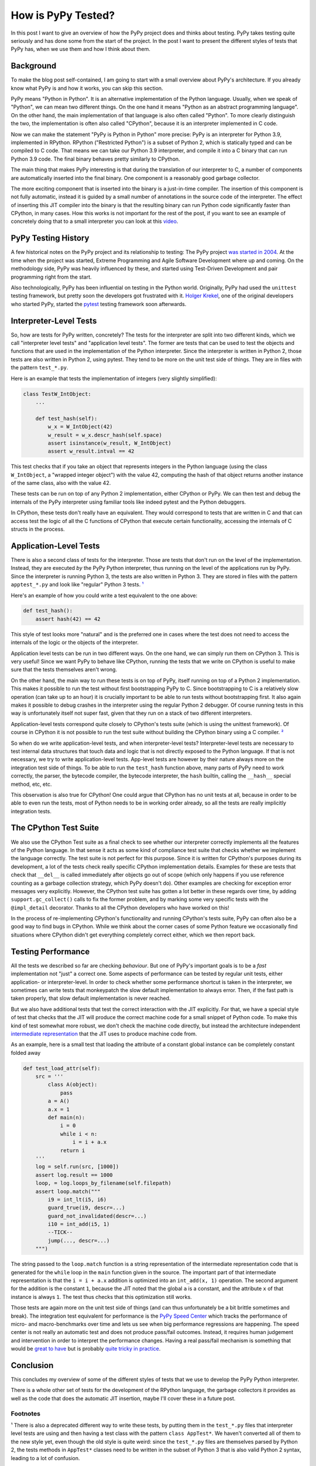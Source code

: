 .. title: How is PyPy Tested?
.. slug: how-is-pypy-tested
.. date: 2022-03-02 12:00:00 UTC
.. tags:
.. category: 
.. link: 
.. description: 
.. type: rest
.. author: Carl Friedrich Bolz-Tereick

===================
How is PyPy Tested?
===================

In this post I want to give an overview of how the PyPy project does and thinks
about testing. PyPy takes testing quite seriously and has done some from the
start of the project. In the post I want to present the different styles of
tests that PyPy has, when we use them and how I think about them.


Background
============

To make the blog post self-contained, I am going to start with a small overview
about PyPy's architecture. If you already know what PyPy is and how it works,
you can skip this section.

PyPy means "Python in Python". It is an alternative implementation of the Python
language. Usually, when we speak of "Python", we can mean two different things.
On the one hand it means "Python as an abstract programming language". On the
other hand, the main implementation of that language is also often called
"Python". To more clearly distinguish the two, the implementation is often also
called "CPython", because it is an interpreter implemented in C code.

Now we can make the statement "PyPy is Python in Python" more precise: PyPy is
an interpreter for Python 3.9, implemented in RPython. RPython ("Restricted
Python") is a subset of Python 2, which is statically typed and can be compiled
to C code. That means we can take our Python 3.9 interpreter, and compile it
into a C binary that can run Python 3.9 code. The final binary behaves pretty
similarly to CPython.

The main thing that makes PyPy interesting is that during the translation of our
interpreter to C, a number of components are automatically inserted into the
final binary. One component is a reasonably good garbage collector. 

The more exciting component that is inserted into the binary is a just-in-time
compiler. The insertion of this component is not fully automatic, instead it is
guided by a small number of annotations in the source code of the interpreter.
The effect of inserting this JIT compiler into the binary is that the resulting
binary can run Python code significantly faster than CPython, in many cases.
How this works is not important for the rest of the post, if you want to see an
example of concretely doing that to a small interpreter you can look at this
video_.

.. _video: https://www.youtube.com/watch?v=fZj3uljJl_k


PyPy Testing History
=====================

A few historical notes on the PyPy project and its relationship to testing: The
PyPy project `was started in 2004`_. At the time when the project was started,
Extreme Programming and Agile Software Development where up and coming. On the
methodology side, PyPy was heavily influenced by these, and started using
Test-Driven Development and pair programming right from the start.

.. _`was started in 2004`: https://www.pypy.org/posts/2018/09/the-first-15-years-of-pypy-3412615975376972020.html

Also technologically, PyPy has been influential on testing in the Python world.
Originally, PyPy had used the ``unittest`` testing framework, but pretty soon
the developers got frustrated with it. `Holger Krekel`_, one of the original
developers who started PyPy, started the pytest_ testing framework soon
afterwards.

.. _`Holger Krekel`: https://holgerkrekel.net/
.. _`pytest`: https://pytest.org/


Interpreter-Level Tests
=========================

So, how are tests for PyPy written, concretely? The tests for the interpreter
are split into two different kinds, which we call "interpreter level tests" and
"application level tests". The former are tests that can be used to test the
objects and functions that are used in the implementation of the Python
interpreter. Since the interpreter is written in Python 2, those tests are also
written in Python 2, using pytest. They tend to be more on the unit test side of
things. They are in files with the pattern ``test_*.py``.

Here is an example that tests the implementation of integers (very slightly
simplified):

.. code:: python

    class TestW_IntObject:
        ...

        def test_hash(self):
            w_x = W_IntObject(42)
            w_result = w_x.descr_hash(self.space)
            assert isinstance(w_result, W_IntObject)
            assert w_result.intval == 42


This test checks that if you take an object that represents integers in the
Python language (using the class ``W_IntObject``, a "wrapped integer object")
with the value 42, computing the hash of that object returns another instance of
the same class, also with the value 42.

These tests can be run on top of any Python 2 implementation, either CPython or
PyPy. We can then test and debug the internals of the PyPy interpreter using
familiar tools like indeed pytest and the Python debuggers.

In CPython, these tests don't really have an equivalent. They would correspond
to tests that are written in C and that can access test the logic of all the C
functions of CPython that execute certain functionality, accessing the internals
of C structs in the process.


Application-Level Tests
=========================

There is also a second class of tests for the interpreter. Those are tests that
don't run on the level of the implementation. Instead, they are executed *by*
the PyPy Python interpreter, thus running on the level of the applications run
by PyPy. Since the interpreter is running Python 3, the tests are also written
in Python 3. They are stored in files with the pattern ``apptest_*.py`` and
look like "regular" Python 3 tests. `¹`_

Here's an example of how you could write a test equivalent to the one above:

.. code:: python

    def test_hash():
        assert hash(42) == 42

This style of test looks more "natural" and is the preferred one in cases where
the test does not need to access the internals of the logic or the objects of
the interpreter.

Application level tests can be run in two different ways. On the one hand, we
can simply run them on CPython 3. This is very useful! Since we want PyPy to
behave like CPython, running the tests that we write on CPython is useful to
make sure that the tests themselves aren't wrong.

On the other hand, the main way to run these tests is on top of PyPy, itself
running on top of a Python 2 implementation. This makes it possible to run the
test without first bootstrapping PyPy to C. Since bootstrapping to C is a
relatively slow operation (can take up to an hour) it is crucially important to
be able to run tests without bootstrapping first. It also again makes it
possible to debug crashes in the interpreter using the regular Python 2
debugger. Of course running tests in this way is unfortunately itself not super
fast, given that they run on a stack of two different interpreters. 

Application-level tests correspond quite closely to CPython's tests suite (which
is using the unittest framework). Of course in CPython it is not possible to run
the test suite without building the CPython binary using a C compiler. `²`_

So when do we write application-level tests, and when interpreter-level tests?
Interpreter-level tests are necessary to test internal data structures that
touch data and logic that is not directly exposed to the Python language. If
that is not necessary, we try to write application-level tests. App-level tests
are however by their nature always more on the integration test side of things.
To be able to run the ``test_hash`` function above, many parts of PyPy need to
work correctly, the parser, the bytecode compiler, the bytecode interpreter, the
``hash`` builtin, calling the ``__hash__`` special method, etc, etc.

This observation is also true for CPython! One could argue that CPython has no
unit tests at all, because in order to be able to even run the tests, most of
Python needs to be in working order already, so all the tests are really
implicitly integration tests.


The CPython Test Suite
========================

We also use the CPython Test suite as a final check to see whether our
interpreter correctly implements all the features of the Python language. In
that sense it acts as some kind of compliance test suite that checks whether we
implement the language correctly. The test suite is not perfect for this
purpose. Since it is written for CPython's purposes during its development, a
lot of the tests check really specific CPython implementation details. Examples
for these are tests that check that ``__del__`` is called immediately after
objects go out of scope (which only happens if you use reference counting as a
garbage collection strategy, which PyPy doesn't do). Other examples are checking
for exception error messages very explicitly. However, the CPython test suite
has gotten a lot better in these regards over time, by adding
``support.gc_collect()`` calls to fix the former problem, and by marking some
very specific tests with the ``@impl_detail`` decorator. Thanks to all the
CPython developers who have worked on this!

In the process of re-implementing CPython's functionality and running CPython's
tests suite, PyPy can often also be a good way to find bugs in CPython. While we
think about the corner cases of some Python feature we occasionally find
situations where CPython didn't get everything completely correct either, which
we then report back.


Testing Performance
=====================

All the tests we described so far are checking *behaviour*. But one of PyPy's
important goals is to be a *fast* implementation not "just" a correct one. Some
aspects of performance can be tested by regular unit tests, either application-
or interpreter-level. In order to check whether some performance shortcut is
taken in the interpreter, we sometimes can write tests that monkeypatch the slow
default implementation to always error. Then, if the fast path is taken
properly, that slow default implementation is never reached.

But we also have additional tests that test the correct interaction with the JIT
explicitly. For that, we have a special style of test that checks that the JIT
will produce the correct machine code for a small snippet of Python code. To
make this kind of test somewhat more robust, we don't check the machine code
directly, but instead the architecture independent `intermediate
representation`_ that the JIT uses to produce machine code from.

.. _`intermediate representation`: https://www.pypy.org/posts/2018/09/the-first-15-years-of-pypy-3412615975376972020.html

As an example, here is a small test that loading the attribute of a constant
global instance can be completely constant folded away

.. code:: python

    def test_load_attr(self):
        src = '''
            class A(object):
                pass
            a = A()
            a.x = 1
            def main(n):
                i = 0
                while i < n:
                    i = i + a.x
                return i
        '''
        log = self.run(src, [1000])
        assert log.result == 1000
        loop, = log.loops_by_filename(self.filepath)
        assert loop.match("""
            i9 = int_lt(i5, i6)
            guard_true(i9, descr=...)
            guard_not_invalidated(descr=...)
            i10 = int_add(i5, 1)
            --TICK--
            jump(..., descr=...)
        """)

The string passed to the ``loop.match`` function is a string representation of
the intermediate representation code that is generated for the ``while`` loop in
the ``main`` function given in the source. The important part of that
intermediate representation is that the ``i = i + a.x`` addition is optimized
into an ``int_add(x, 1)`` operation. The second argument for the addition is the
constant ``1``, because the JIT noted that the global ``a`` is a constant, and
the attribute ``x`` of that instance is always ``1``. The test thus checks that
this optimization still works.

Those tests are again more on the unit test side of things (and can thus
unfortunately be a bit brittle sometimes and break). The integration test
equivalent for performance is the `PyPy Speed Center`_ which tracks the
performance of micro- and macro-benchmarks over time and lets us see when big
performance regressions are happening. The speed center is not really an
automatic test and does not produce pass/fail outcomes. Instead, it requires
human judgement and intervention in order to interpret the performance changes.
Having a real pass/fail mechanism is something that would be `great to have`_
but is probably `quite tricky in practice`_.

.. _`great to have`: https://twitter.com/glyph/status/1495122754286198790
.. _`quite tricky in practice`: https://arxiv.org/abs/1602.00602

.. _`PyPy Speed Center`: https://speed.pypy.org/


Conclusion
===========

This concludes my overview of some of the different styles of tests that we use
to develop the PyPy Python interpreter.

There is a whole other set of tests for the development of the RPython language,
the garbage collectors it provides as well as the code that does the automatic
JIT insertion, maybe I'll cover these in a future post.


Footnotes
-----------

.. _`¹`:

¹ There is also a deprecated different way to write these tests, by putting
them in the ``test_*.py`` files that interpreter level tests are using and
then having a test class with the pattern ``class AppTest*``. We haven't
converted all of them to the new style yet, even though the old style is
quite weird: since the ``test_*.py`` files are themselves parsed by
Python 2, the tests methods in ``AppTest*`` classes need to be written in the
subset of Python 3 that is also valid Python 2 syntax, leading to a lot of
confusion.

.. _`²`:

² Nit-picky side-note: `C interpreters`_ `are a thing`_! But not that
widely used in practice, or only in very specific situations.

.. _`C interpreters`: https://root.cern.ch/root/html534/guides/users-guide/CINT.html
.. _`are a thing`: https://www.youtube.com/watch?v=yyDD_KRdQQU

